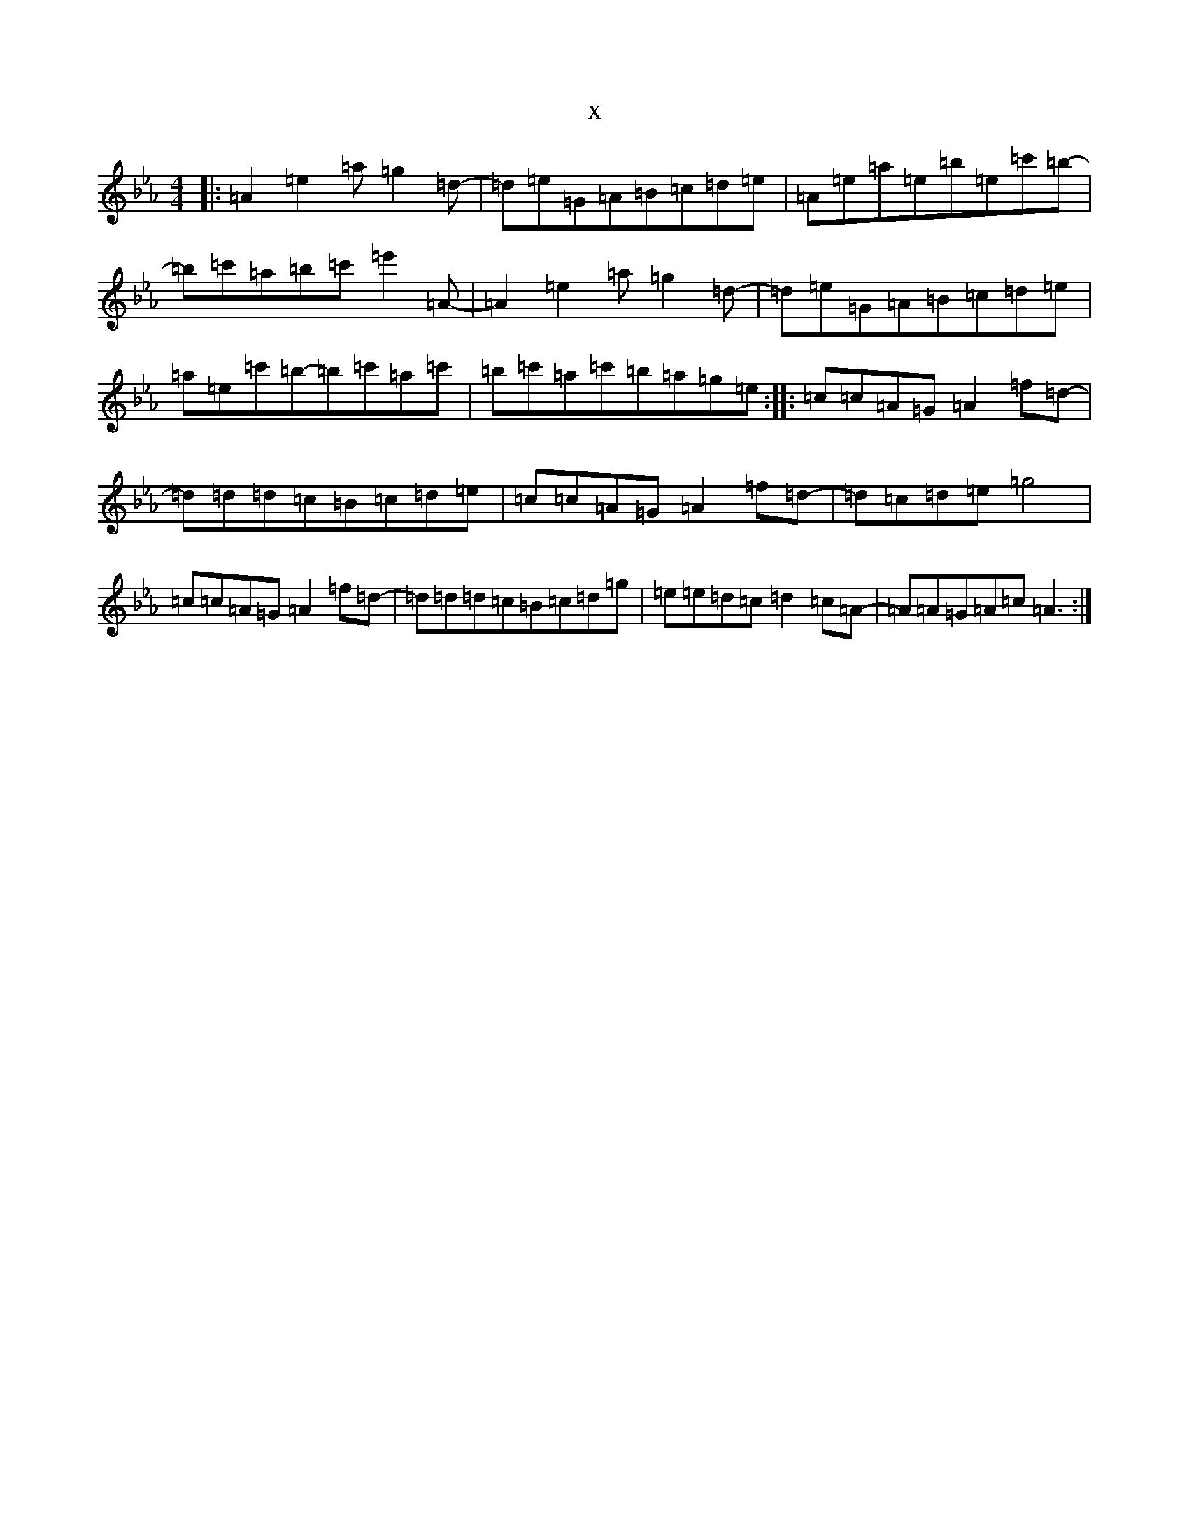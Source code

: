 X:1625
T:x
L:1/8
M:4/4
K: C minor
|:=A2=e2=a=g2=d-|=d=e=G=A=B=c=d=e|=A=e=a=e=b=e=c'=b-|=b=c'=a=b=c'=e'2=A-|=A2=e2=a=g2=d-|=d=e=G=A=B=c=d=e|=a=e=c'=b-=b=c'=a=c'|=b=c'=a=c'=b=a=g=e:||:=c=c=A=G=A2=f=d-|=d=d=d=c=B=c=d=e|=c=c=A=G=A2=f=d-|=d=c=d=e=g4|=c=c=A=G=A2=f=d-|=d=d=d=c=B=c=d=g|=e=e=d=c=d2=c=A-|=A=A=G=A=c=A3:|